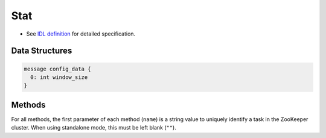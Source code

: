 Stat
----

* See `IDL definition <https://github.com/jubatus/jubatus/blob/master/src/server/stat.idl>`_ for detailed specification.

Data Structures
~~~~~~~~~~~~~~~

.. describe:: config_data

 Represents a configuration of the server.
 ``window_size`` is a number of values to hold.

.. code-block:: c++

   message config_data {
     0: int window_size
   }

Methods
~~~~~~~

For all methods, the first parameter of each method (``name``) is a string value to uniquely identify a task in the ZooKeeper cluster.
When using standalone mode, this must be left blank (``""``).

.. describe:: bool push(0: string name, 1: string key, 2: double value)

 Adds value ``val`` to the attribute ``key``.

.. describe:: double sum(0: string name, 1: string key)

 Returns the sum of values in the attribute ``key``.

.. describe:: double stddev(0: string name, 1: string key)

 Returns the standard deviation of values in the attribute ``key``.

.. describe:: double max(0: string name, 1: string key)

 Returns the maximum value of values in the attribute ``key``.

.. describe:: double min(0: string name, 1: string key)

 Returns the minimum value of values in the attribute ``key``.

.. describe:: double entropy(0: string name, 1: string key)

 Returns the entropy of values in the attribute ``key``.

.. describe:: double moment(0: string name, 1: string key, 2: int degree, 3: double center)

 Returns the ``degree``-th moment about ``center`` of values in the attribute ``key``.
